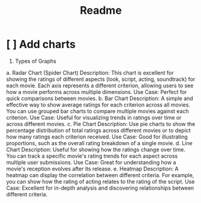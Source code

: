 #+title: Readme

* [ ] Add charts
 1. Types of Graphs
 a. Radar Chart (Spider Chart)
 Description: This chart is excellent for showing the ratings of different aspects (look, script, acting, soundtrack) for each movie. Each axis represents a different criterion, allowing users to see how a movie performs across multiple dimensions.
 Use Case: Perfect for quick comparisons between movies.
 b. Bar Chart
 Description: A simple and effective way to show average ratings for each criterion across all movies. You can use grouped bar charts to compare multiple movies against each criterion.
 Use Case: Useful for visualizing trends in ratings over time or across different movies.
 c. Pie Chart
 Description: Use pie charts to show the percentage distribution of total ratings across different movies or to depict how many ratings each criterion received.
 Use Case: Good for illustrating proportions, such as the overall rating breakdown of a single movie.
 d. Line Chart
 Description: Useful for showing how the ratings change over time. You can track a specific movie's rating trends for each aspect across multiple user submissions.
 Use Case: Great for understanding how a movie's reception evolves after its release.
 e. Heatmap
 Description: A heatmap can display the correlation between different criteria. For example, you can show how the rating of acting relates to the rating of the script.
 Use Case: Excellent for in-depth analysis and discovering relationships between different criteria.

